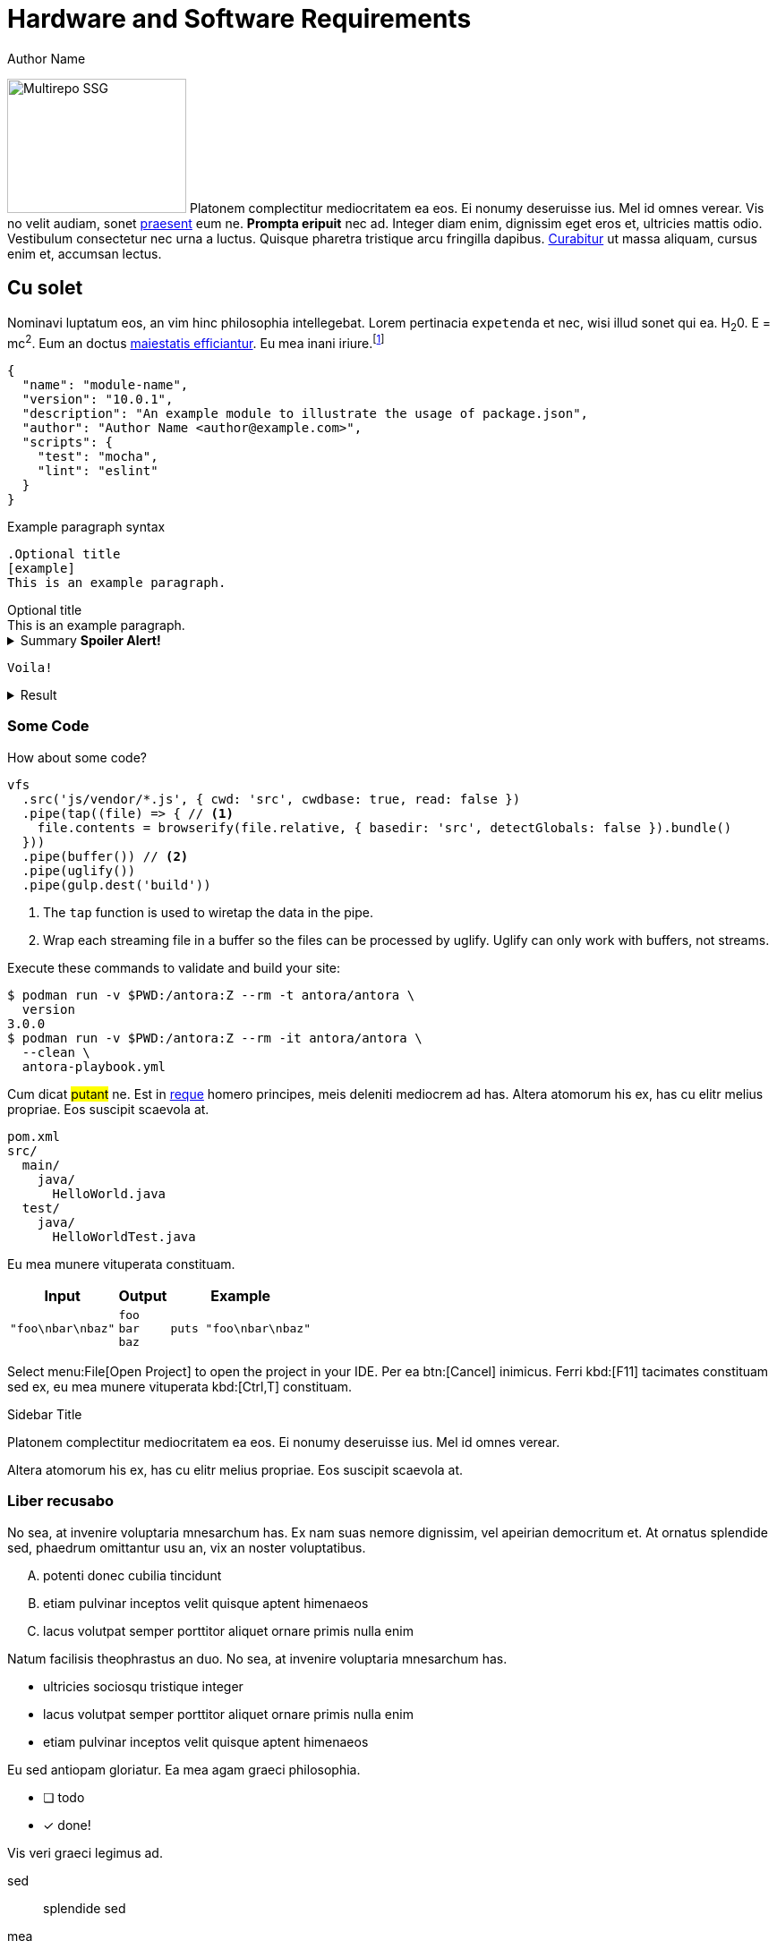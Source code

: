 = Hardware and Software Requirements
Author Name
:idprefix:
:idseparator: -
:!example-caption:
:!table-caption:
:page-pagination:
:page-component-order: *, abc

image:multirepo-ssg.svg[Multirepo SSG,200,150,float=right]
Platonem complectitur mediocritatem ea eos.
Ei nonumy deseruisse ius.
Mel id omnes verear.
Vis no velit audiam, sonet <<dependencies,praesent>> eum ne.
*Prompta eripuit* nec ad.
Integer diam enim, dignissim eget eros et, ultricies mattis odio.
Vestibulum consectetur nec urna a luctus.
Quisque pharetra tristique arcu fringilla dapibus.
https://example.org[Curabitur,role=unresolved] ut massa aliquam, cursus enim et, accumsan lectus.

== Cu solet

Nominavi luptatum eos, an vim hinc philosophia intellegebat.
Lorem pertinacia `expetenda` et nec, [.underline]#wisi# illud [.line-through]#sonet# qui ea.
H~2~0.
E = mc^2^.
Eum an doctus <<liber-recusabo,maiestatis efficiantur>>.
Eu mea inani iriure.footnote:[Quisque porta facilisis tortor, vitae bibendum velit fringilla vitae! Lorem ipsum dolor sit amet, consectetur adipiscing elit.]

[,json]
----
{
  "name": "module-name",
  "version": "10.0.1",
  "description": "An example module to illustrate the usage of package.json",
  "author": "Author Name <author@example.com>",
  "scripts": {
    "test": "mocha",
    "lint": "eslint"
  }
}
----

.Example paragraph syntax
[,asciidoc]
----
.Optional title
[example]
This is an example paragraph.
----

.Optional title
[example]
This is an example paragraph.

.Summary *Spoiler Alert!*
[%collapsible]
====
Details.

Loads of details.
====

[,asciidoc]
----
Voila!
----

.Result
[%collapsible.result]
====
Voila!
====

=== Some Code

How about some code?

[,js]
----
vfs
  .src('js/vendor/*.js', { cwd: 'src', cwdbase: true, read: false })
  .pipe(tap((file) => { // <.>
    file.contents = browserify(file.relative, { basedir: 'src', detectGlobals: false }).bundle()
  }))
  .pipe(buffer()) // <.>
  .pipe(uglify())
  .pipe(gulp.dest('build'))
----
<.> The `tap` function is used to wiretap the data in the pipe.
<.> Wrap each streaming file in a buffer so the files can be processed by uglify.
Uglify can only work with buffers, not streams.

Execute these commands to validate and build your site:

 $ podman run -v $PWD:/antora:Z --rm -t antora/antora \
   version
 3.0.0
 $ podman run -v $PWD:/antora:Z --rm -it antora/antora \
   --clean \
   antora-playbook.yml

Cum dicat #putant# ne.
Est in <<inline,reque>> homero principes, meis deleniti mediocrem ad has.
Altera atomorum his ex, has cu elitr melius propriae.
Eos suscipit scaevola at.

....
pom.xml
src/
  main/
    java/
      HelloWorld.java
  test/
    java/
      HelloWorldTest.java
....

Eu mea munere vituperata constituam.

[%autowidth]
|===
|Input | Output | Example

m|"foo\nbar\nbaz"
l|foo
bar
baz
a|
[,ruby]
----
puts "foo\nbar\nbaz"
----
|===

Select menu:File[Open Project] to open the project in your IDE.
Per ea btn:[Cancel] inimicus.
Ferri kbd:[F11] tacimates constituam sed ex, eu mea munere vituperata kbd:[Ctrl,T] constituam.

.Sidebar Title
****
Platonem complectitur mediocritatem ea eos.
Ei nonumy deseruisse ius.
Mel id omnes verear.

Altera atomorum his ex, has cu elitr melius propriae.
Eos suscipit scaevola at.
****

[.rolename]
=== Liber recusabo

No sea, at invenire voluptaria mnesarchum has.
Ex nam suas nemore dignissim, vel apeirian democritum et.
At ornatus splendide sed, phaedrum omittantur usu an, vix an noster voluptatibus.

[upperalpha]
. potenti donec cubilia tincidunt
. etiam pulvinar inceptos velit quisque aptent himenaeos
. lacus volutpat semper porttitor aliquet ornare primis nulla enim

Natum facilisis theophrastus an duo.
No sea, at invenire voluptaria mnesarchum has.

[square]
* ultricies sociosqu tristique integer
* lacus volutpat semper porttitor aliquet ornare primis nulla enim
* etiam pulvinar inceptos velit quisque aptent himenaeos

Eu sed antiopam gloriatur.
Ea mea agam graeci philosophia.

* [ ] todo
* [x] done!

Vis veri graeci legimus ad.

sed::
splendide sed

mea::
agam graeci

Let's look at that another way.

[horizontal]
sed::
splendide sed

mea::
agam graeci

At ornatus splendide sed.

.Library dependencies
[#dependencies%autowidth%footer,stripes=hover]
|===
|Library |Version

|eslint
|^1.7.3

|eslint-config-gulp
|^2.0.0

|expect
|^1.20.2

|istanbul
|^0.4.3

|istanbul-coveralls
|^1.0.3

|jscs
|^2.3.5

h|Total
|6
|===

Cum dicat putant ne.
Est in reque homero principes, meis deleniti mediocrem ad has.
Altera atomorum his ex, has cu elitr melius propriae.
Eos suscipit scaevola at.

[TIP]
This oughta do it!

Cum dicat putant ne.
Est in reque homero principes, meis deleniti mediocrem ad has.
Altera atomorum his ex, has cu elitr melius propriae.
Eos suscipit scaevola at.

[NOTE]
====
You've been down _this_ road before.
====

Cum dicat putant ne.
Est in reque homero principes, meis deleniti mediocrem ad has.
Altera atomorum his ex, has cu elitr melius propriae.
Eos suscipit scaevola at.

[WARNING]
====
Watch out!
====

[CAUTION]
====
[#inline]#I wouldn't try that if I were you.#
====

[IMPORTANT]
====
Don't forget this step!
====

.Key Points to Remember
[TIP]
====
If you installed the CLI and the default site generator globally, you can upgrade both of them with the same command.

 $ npm i -g @antora/cli @antora/site-generator-default
====

Nominavi luptatum eos, an vim hinc philosophia intellegebat.
Eu mea inani iriure.

[discrete]
== Voluptua singulis

Cum dicat putant ne.
Est in reque homero principes, meis deleniti mediocrem ad has.
Ex nam suas nemore dignissim, vel apeirian democritum et.

.Antora is a multi-repo documentation site generator
image::multirepo-ssg.svg[Multirepo SSG,3000,opts=interactive]

Make the switch today!

[#english+中文]
== English + 中文

Altera atomorum his ex, has cu elitr melius propriae.
Eos suscipit scaevola at.

[,'Famous Person. Cum dicat putant ne.','Cum dicat putant ne. https://example.com[Famous Person Website]']
____
Lorem ipsum dolor sit amet, consectetur adipiscing elit.
Mauris eget leo nunc, nec tempus mi? Curabitur id nisl mi, ut vulputate urna.
Quisque porta facilisis tortor, vitae bibendum velit fringilla vitae! Lorem ipsum dolor sit amet, consectetur adipiscing elit.
Mauris eget leo nunc, nec tempus mi? Curabitur id nisl mi, ut vulputate urna.
Quisque porta facilisis tortor, vitae bibendum velit fringilla vitae!
____

Lorem ipsum dolor sit amet, consectetur adipiscing elit.

[verse]
____
The fog comes
on little cat feet.
____

== Fin

That's all, folks!
